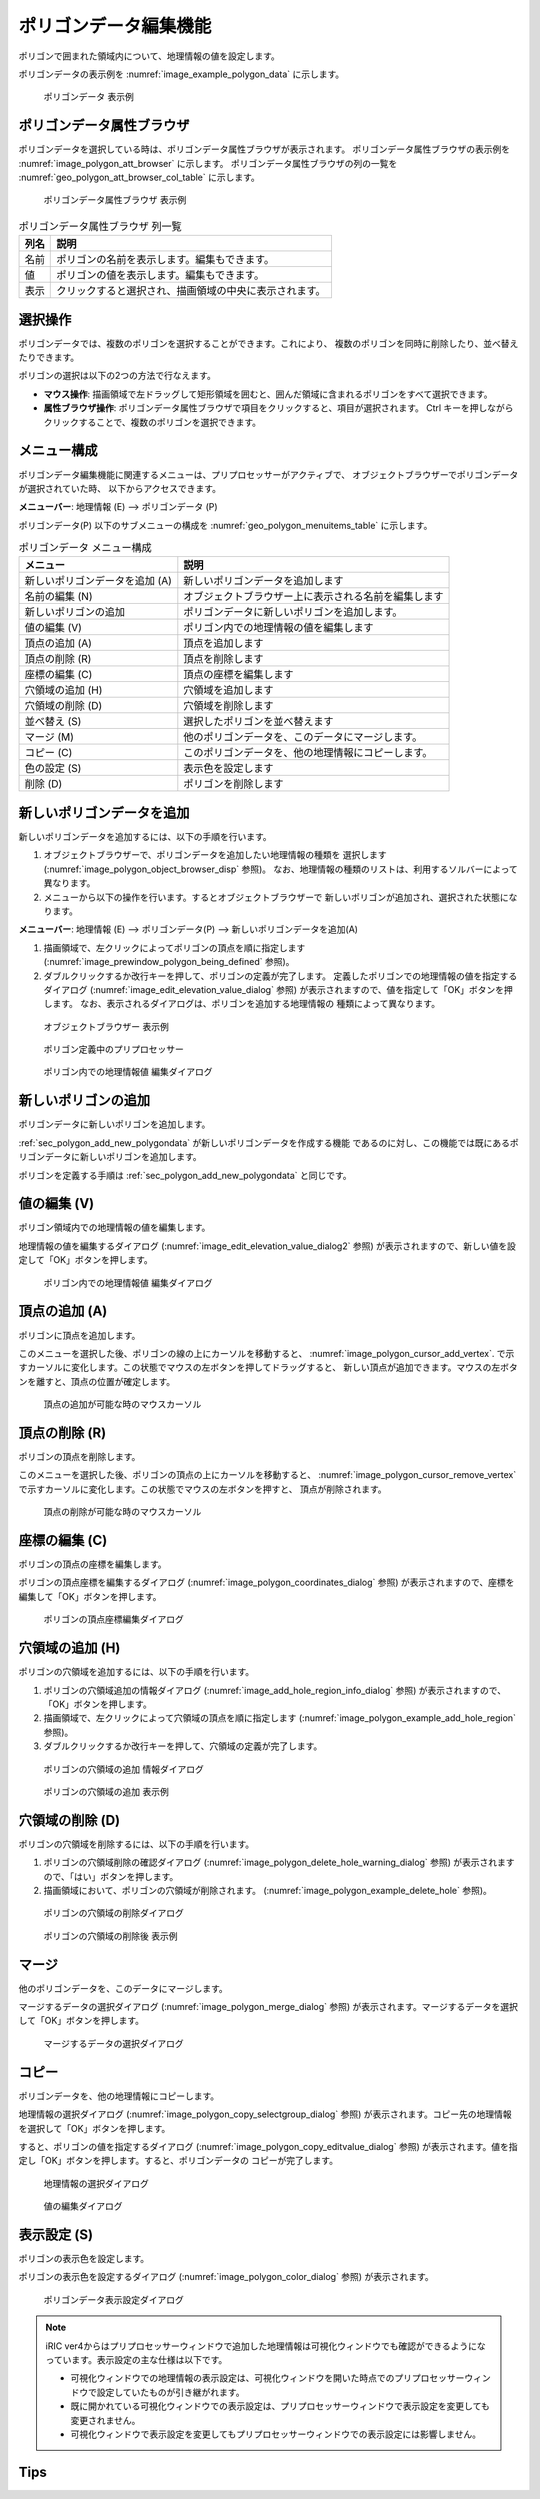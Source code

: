 .. _sec_polygon_data:

ポリゴンデータ編集機能
=========================

ポリゴンで囲まれた領域内について、地理情報の値を設定します。

ポリゴンデータの表示例を
:numref:`image_example_polygon_data` に示します。

.. _image_example_polygon_data:

.. figure:: images/example_polygon_data.png
   :width: 140pt

   ポリゴンデータ 表示例

ポリゴンデータ属性ブラウザ
------------------------------

ポリゴンデータを選択している時は、ポリゴンデータ属性ブラウザが表示されます。
ポリゴンデータ属性ブラウザの表示例を :numref:`image_polygon_att_browser` に示します。
ポリゴンデータ属性ブラウザの列の一覧を :numref:`geo_polygon_att_browser_col_table` に示します。

.. _image_polygon_att_browser:

.. figure:: images/polygon_att_browser.png
   :width: 240pt

   ポリゴンデータ属性ブラウザ 表示例

.. _geo_polygon_att_browser_col_table:

.. list-table:: ポリゴンデータ属性ブラウザ 列一覧
   :header-rows: 1

   * - 列名
     - 説明
   * - 名前
     - ポリゴンの名前を表示します。編集もできます。
   * - 値
     - ポリゴンの値を表示します。編集もできます。
   * - 表示
     - クリックすると選択され、描画領域の中央に表示されます。

選択操作
-------------

ポリゴンデータでは、複数のポリゴンを選択することができます。これにより、
複数のポリゴンを同時に削除したり、並べ替えたりできます。

ポリゴンの選択は以下の2つの方法で行なえます。

* **マウス操作**: 描画領域で左ドラッグして矩形領域を囲むと、囲んだ領域に含まれるポリゴンをすべて選択できます。
* **属性ブラウザ操作**: ポリゴンデータ属性ブラウザで項目をクリックすると、項目が選択されます。 Ctrl キーを押しながらクリックすることで、複数のポリゴンを選択できます。

メニュー構成
--------------

ポリゴンデータ編集機能に関連するメニューは、プリプロセッサーがアクティブで、
オブジェクトブラウザーでポリゴンデータが選択されていた時、
以下からアクセスできます。

**メニューバー**: 地理情報 (E) --> ポリゴンデータ (P)

ポリゴンデータ(P) 以下のサブメニューの構成を
:numref:`geo_polygon_menuitems_table` に示します。

.. _geo_polygon_menuitems_table:

.. list-table:: ポリゴンデータ メニュー構成
   :header-rows: 1

   * - メニュー
     - 説明
   * - 新しいポリゴンデータを追加 (A)
     - 新しいポリゴンデータを追加します
   * - 名前の編集 (N)
     - オブジェクトブラウザー上に表示される名前を編集します
   * - 新しいポリゴンの追加
     - ポリゴンデータに新しいポリゴンを追加します。
   * - 値の編集 (V)
     - ポリゴン内での地理情報の値を編集します
   * - 頂点の追加 (A)
     - 頂点を追加します
   * - 頂点の削除 (R)
     - 頂点を削除します
   * - 座標の編集 (C)
     - 頂点の座標を編集します
   * - 穴領域の追加 (H)
     - 穴領域を追加します
   * - 穴領域の削除 (D)
     - 穴領域を削除します
   * - 並べ替え (S)
     - 選択したポリゴンを並べ替えます
   * - マージ (M)
     - 他のポリゴンデータを、このデータにマージします。
   * - コピー (C)
     - このポリゴンデータを、他の地理情報にコピーします。
   * - 色の設定 (S)
     - 表示色を設定します
   * - 削除 (D)
     - ポリゴンを削除します

.. _sec_polygon_add_new_polygondata:

新しいポリゴンデータを追加
------------------------------------
新しいポリゴンデータを追加するには、以下の手順を行います。

1. オブジェクトブラウザーで、ポリゴンデータを追加したい地理情報の種類を
   選択します (:numref:`image_polygon_object_browser_disp` 参照)。
   なお、地理情報の種類のリストは、利用するソルバーによって異なります。

2. メニューから以下の操作を行います。するとオブジェクトブラウザーで
   新しいポリゴンが追加され、選択された状態になります。

**メニューバー**: 地理情報 (E) --> ポリゴンデータ(P) --> 新しいポリゴンデータを追加(A)

1. 描画領域で、左クリックによってポリゴンの頂点を順に指定します
   (:numref:`image_prewindow_polygon_being_defined` 参照)。

2. ダブルクリックするか改行キーを押して、ポリゴンの定義が完了します。
   定義したポリゴンでの地理情報の値を指定するダイアログ
   (:numref:`image_edit_elevation_value_dialog` 参照)
   が表示されますので、値を指定して「OK」ボタンを押します。
   なお、表示されるダイアログは、ポリゴンを追加する地理情報の
   種類によって異なります。

.. _image_polygon_object_browser_disp:

.. figure:: images/polygon_object_browser_disp.png
   :width: 200pt

   オブジェクトブラウザー 表示例

.. _image_prewindow_polygon_being_defined:

.. figure:: images/prewindow_polygon_being_defined.png
   :width: 350pt

   ポリゴン定義中のプリプロセッサー

.. _image_edit_elevation_value_dialog:

.. figure:: images/edit_elevation_value_dialog.png
   :width: 160pt

   ポリゴン内での地理情報値 編集ダイアログ

新しいポリゴンの追加
-----------------------

ポリゴンデータに新しいポリゴンを追加します。

:ref:`sec_polygon_add_new_polygondata` が新しいポリゴンデータを作成する機能
であるのに対し、この機能では既にあるポリゴンデータに新しいポリゴンを追加します。

ポリゴンを定義する手順は :ref:`sec_polygon_add_new_polygondata` と同じです。

値の編集 (V)
--------------

ポリゴン領域内での地理情報の値を編集します。

地理情報の値を編集するダイアログ
(:numref:`image_edit_elevation_value_dialog2` 参照)
が表示されますので、新しい値を設定して「OK」ボタンを押します。

.. _image_edit_elevation_value_dialog2:

.. figure:: images/edit_elevation_value_dialog.png
   :width: 160pt

   ポリゴン内での地理情報値 編集ダイアログ

頂点の追加 (A)
---------------

ポリゴンに頂点を追加します。

このメニューを選択した後、ポリゴンの線の上にカーソルを移動すると、
:numref:`image_polygon_cursor_add_vertex`.
で示すカーソルに変化します。この状態でマウスの左ボタンを押してドラッグすると、
新しい頂点が追加できます。マウスの左ボタンを離すと、頂点の位置が確定します。

.. _image_polygon_cursor_add_vertex:

.. figure:: images/polygon_cursor_add_vertex.png
   :width: 20pt

   頂点の追加が可能な時のマウスカーソル

頂点の削除 (R)
----------------

ポリゴンの頂点を削除します。

このメニューを選択した後、ポリゴンの頂点の上にカーソルを移動すると、
:numref:`image_polygon_cursor_remove_vertex`
で示すカーソルに変化します。この状態でマウスの左ボタンを押すと、
頂点が削除されます。

.. _image_polygon_cursor_remove_vertex:

.. figure:: images/polygon_cursor_remove_vertex.png
   :width: 20pt

   頂点の削除が可能な時のマウスカーソル

座標の編集 (C)
----------------------

ポリゴンの頂点の座標を編集します。

ポリゴンの頂点座標を編集するダイアログ
(:numref:`image_polygon_coordinates_dialog` 参照)
が表示されますので、座標を編集して「OK」ボタンを押します。

.. _image_polygon_coordinates_dialog:

.. figure:: images/polygon_coordinates_dialog.png
   :width: 160pt

   ポリゴンの頂点座標編集ダイアログ

穴領域の追加 (H)
-----------------

ポリゴンの穴領域を追加するには、以下の手順を行います。

1. ポリゴンの穴領域追加の情報ダイアログ
   (:numref:`image_add_hole_region_info_dialog` 参照)
   が表示されますので、「OK」ボタンを押します。

2. 描画領域で、左クリックによって穴領域の頂点を順に指定します
   (:numref:`image_polygon_example_add_hole_region` 参照)。

3. ダブルクリックするか改行キーを押して、穴領域の定義が完了します。

.. _image_add_hole_region_info_dialog:

.. figure:: images/add_hole_region_info_dialog.png
   :width: 220pt

   ポリゴンの穴領域の追加 情報ダイアログ

.. _image_polygon_example_add_hole_region:

.. figure:: images/polygon_example_add_hole_region.png
   :width: 340pt

   ポリゴンの穴領域の追加 表示例

穴領域の削除 (D)
----------------

ポリゴンの穴領域を削除するには、以下の手順を行います。

1. ポリゴンの穴領域削除の確認ダイアログ
   (:numref:`image_polygon_delete_hole_warning_dialog` 参照)
   が表示されますので、「はい」ボタンを押します。

2. 描画領域において、ポリゴンの穴領域が削除されます。
   (:numref:`image_polygon_example_delete_hole` 参照)。

.. _image_polygon_delete_hole_warning_dialog:

.. figure:: images/polygon_delete_hole_warning_dialog.png
   :width: 160pt

   ポリゴンの穴領域の削除ダイアログ

.. _image_polygon_example_delete_hole:

.. figure:: images/polygon_example_delete_hole.png
   :width: 340pt

   ポリゴンの穴領域の削除後 表示例

マージ
------------

他のポリゴンデータを、このデータにマージします。

マージするデータの選択ダイアログ 
(:numref:`image_polygon_merge_dialog` 参照)
が表示されます。マージするデータを選択して「OK」ボタンを押します。

.. _image_polygon_merge_dialog:

.. figure:: images/polygon_merge_dialog.png
   :width: 260pt

   マージするデータの選択ダイアログ

コピー
----------

ポリゴンデータを、他の地理情報にコピーします。

地理情報の選択ダイアログ 
(:numref:`image_polygon_copy_selectgroup_dialog` 参照)
が表示されます。コピー先の地理情報を選択して「OK」ボタンを押します。

すると、ポリゴンの値を指定するダイアログ
(:numref:`image_polygon_copy_editvalue_dialog` 参照)
が表示されます。値を指定し「OK」ボタンを押します。すると、ポリゴンデータの
コピーが完了します。

.. _image_polygon_copy_selectgroup_dialog:

.. figure:: images/polygon_copy_selectgroup_dialog.png
   :width: 200pt

   地理情報の選択ダイアログ

.. _image_polygon_copy_editvalue_dialog:

.. figure:: images/polygon_copy_editvalue_dialog.png
   :width: 260pt

   値の編集ダイアログ

表示設定 (S)
----------------

ポリゴンの表示色を設定します。

ポリゴンの表示色を設定するダイアログ
(:numref:`image_polygon_color_dialog` 参照)
が表示されます。

.. _image_polygon_color_dialog:

.. figure:: images/polygon_color_dialog.png
   :width: 450pt

   ポリゴンデータ表示設定ダイアログ

.. note:: 
   iRIC ver4からはプリプロセッサーウィンドウで追加した地理情報は可視化ウィンドウでも確認ができるようになっています。表示設定の主な仕様は以下です。

   - 可視化ウィンドウでの地理情報の表示設定は、可視化ウィンドウを開いた時点でのプリプロセッサーウィンドウで設定していたものが引き継がれます。
   - 既に開かれている可視化ウィンドウでの表示設定は、プリプロセッサーウィンドウで表示設定を変更しても変更されません。
   - 可視化ウィンドウで表示設定を変更してもプリプロセッサーウィンドウでの表示設定には影響しません。
   

Tips
----------------
.. only:: html

   .. note:: 
   
      | 編集モードのオブジェクトについて。
      | プリプロセッサーウィンドウで編集モードになっているポリゴンは可視化ウィンドウ上で表示されません。

      .. figure:: images/polygon_edit_mode_specification.gif
         :width: 600pt
